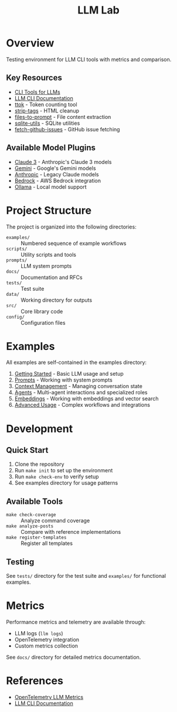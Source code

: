 #+TITLE: LLM Lab
#+STARTUP: showeverything

* Overview
Testing environment for LLM CLI tools with metrics and comparison.

** Key Resources
- [[https://simonwillison.net/2023/May/18/cli-tools-for-llms/][CLI Tools for LLMs]]
- [[https://llm.datasette.io/en/stable/help.html][LLM CLI Documentation]]
- [[https://github.com/simonw/ttok][ttok]] - Token counting tool
- [[https://github.com/simonw/strip-tags][strip-tags]] - HTML cleanup
- [[https://github.com/simonw/files-to-prompt][files-to-prompt]] - File content extraction
- [[https://github.com/simonw/sqlite-utils][sqlite-utils]] - SQLite utilities
- [[https://github.com/simonw/fetch-github-issues][fetch-github-issues]] - GitHub issue fetching

** Available Model Plugins
- [[https://github.com/simonw/llm-claude-3/releases/tag/0.10][Claude 3]] - Anthropic's Claude 3 models
- [[https://github.com/simonw/llm-gemini/releases/tag/0.9][Gemini]] - Google's Gemini models
- [[https://github.com/simonw/llm-anthropic/releases/tag/0.12][Anthropic]] - Legacy Claude models
- [[https://github.com/simonw/llm-bedrock/releases/tag/0.4][Bedrock]] - AWS Bedrock integration
- [[https://github.com/taketwo/llm-ollama/releases/tag/0.8.2][Ollama]] - Local model support

* Project Structure
The project is organized into the following directories:

- ~examples/~ :: Numbered sequence of example workflows
- ~scripts/~ :: Utility scripts and tools
- ~prompts/~ :: LLM system prompts
- ~docs/~ :: Documentation and RFCs
- ~tests/~ :: Test suite
- ~data/~ :: Working directory for outputs
- ~src/~ :: Core library code
- ~config/~ :: Configuration files

* Examples
All examples are self-contained in the examples directory:

1. [[file:examples/00-getting-started.org][Getting Started]] - Basic LLM usage and setup
2. [[file:examples/01-prompts.org][Prompts]] - Working with system prompts
3. [[file:examples/02-context-management.org][Context Management]] - Managing conversation state
4. [[file:examples/03-agents.org][Agents]] - Multi-agent interactions and specialized roles
5. [[file:examples/04-embeddings.org][Embeddings]] - Working with embeddings and vector search
6. [[file:examples/05-advanced-usage.org][Advanced Usage]] - Complex workflows and integrations


* Development

** Quick Start
1. Clone the repository
2. Run ~make init~ to set up the environment
3. Run ~make check-env~ to verify setup
4. See examples directory for usage patterns

** Available Tools
- ~make check-coverage~ :: Analyze command coverage
- ~make analyze-posts~ :: Compare with reference implementations
- ~make register-templates~ :: Register all templates

** Testing
See ~tests/~ directory for the test suite and ~examples/~ for functional examples.

* Metrics
Performance metrics and telemetry are available through:
- LLM logs (~llm logs~)
- OpenTelemetry integration
- Custom metrics collection

See ~docs/~ directory for detailed metrics documentation.

* References
- [[https://github.com/open-telemetry/semantic-conventions/blob/main/docs/gen-ai/gen-ai-metrics.md][OpenTelemetry LLM Metrics]]
- [[https://llm.datasette.io/][LLM CLI Documentation]]
